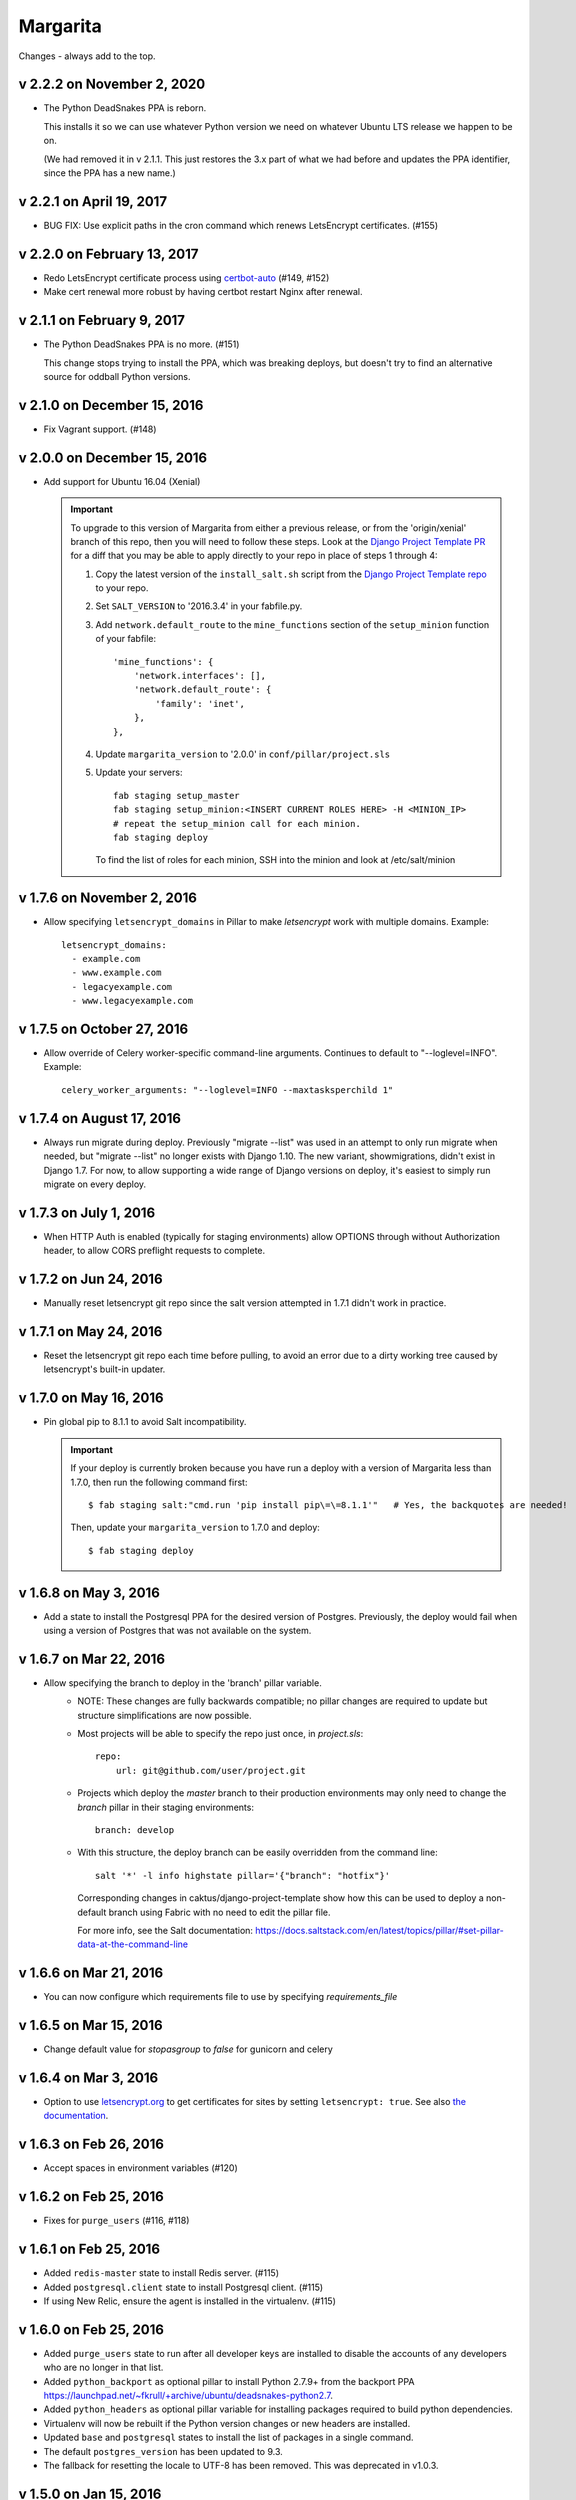 Margarita
=========

Changes - always add to the top.

v 2.2.2 on November 2, 2020
---------------------------

* The Python DeadSnakes PPA is reborn.

  This installs it so we can use whatever Python version we need on whatever
  Ubuntu LTS release we happen to be on.

  (We had removed it in v 2.1.1. This just restores the 3.x part of what we
  had before and updates the PPA identifier, since the PPA has a new name.)

v 2.2.1 on April 19, 2017
-------------------------

* BUG FIX: Use explicit paths in the cron command which renews LetsEncrypt certificates. (#155)

v 2.2.0 on February 13, 2017
----------------------------

* Redo LetsEncrypt certificate process using `certbot-auto
  <https://certbot.eff.org/all-instructions/#ubuntu-other-none-of-the-above>`_ (#149, #152)
* Make cert renewal more robust by having certbot restart Nginx after renewal.

v 2.1.1 on February 9, 2017
---------------------------

* The Python DeadSnakes PPA is no more. (#151)

  This change stops trying to install the PPA, which was breaking deploys,
  but doesn't try to find an alternative source for oddball Python versions.

v 2.1.0 on December 15, 2016
----------------------------

* Fix Vagrant support. (#148)


v 2.0.0 on December 15, 2016
----------------------------

* Add support for Ubuntu 16.04 (Xenial)

  .. IMPORTANT::

     To upgrade to this version of Margarita from either a previous release, or from the
     'origin/xenial' branch of this repo, then you will need to follow these steps. Look at the
     `Django Project Template PR
     <https://github.com/caktus/django-project-template/pull/280/files>`_ for a diff that you may be
     able to apply directly to your repo in place of steps 1 through 4:

     1. Copy the latest version of the ``install_salt.sh`` script from the `Django Project Template
        repo <https://github.com/caktus/django-project-template/blob/master/install_salt.sh>`_ to
        your repo.

     #. Set ``SALT_VERSION`` to '2016.3.4' in your fabfile.py.

     #. Add ``network.default_route`` to the ``mine_functions`` section of the ``setup_minion``
        function of your fabfile::

          'mine_functions': {
              'network.interfaces': [],
              'network.default_route': {
                  'family': 'inet',
              },
          },

     #. Update ``margarita_version`` to '2.0.0' in ``conf/pillar/project.sls``

     #. Update your servers::

          fab staging setup_master
          fab staging setup_minion:<INSERT CURRENT ROLES HERE> -H <MINION_IP>
          # repeat the setup_minion call for each minion.
          fab staging deploy

        To find the list of roles for each minion, SSH into the minion and look at /etc/salt/minion



v 1.7.6 on November 2, 2016
---------------------------

* Allow specifying ``letsencrypt_domains`` in Pillar to make `letsencrypt`
  work with multiple domains. Example::

    letsencrypt_domains:
      - example.com
      - www.example.com
      - legacyexample.com
      - www.legacyexample.com

v 1.7.5 on October 27, 2016
---------------------------

* Allow override of Celery worker-specific command-line arguments.  Continues to default to
  "--loglevel=INFO".  Example::

    celery_worker_arguments: "--loglevel=INFO --maxtasksperchild 1"

v 1.7.4 on August 17, 2016
--------------------------

* Always run migrate during deploy. Previously "migrate --list" was used in an attempt to
  only run migrate when needed, but "migrate --list" no longer exists with Django 1.10. The new
  variant, showmigrations, didn't exist in Django 1.7. For now, to allow supporting a wide range
  of Django versions on deploy, it's easiest to simply run migrate on every deploy.

v 1.7.3 on July 1, 2016
-----------------------

* When HTTP Auth is enabled (typically for staging environments) allow OPTIONS through without
  Authorization header, to allow CORS preflight requests to complete.

v 1.7.2 on Jun 24, 2016
-----------------------

* Manually reset letsencrypt git repo since the salt version attempted in 1.7.1 didn't work in
  practice.

v 1.7.1 on May 24, 2016
-----------------------

* Reset the letsencrypt git repo each time before pulling, to avoid an
  error due to a dirty working tree caused by letsencrypt's built-in updater.


v 1.7.0 on May 16, 2016
-----------------------

* Pin global pip to 8.1.1 to avoid Salt incompatibility.

  .. IMPORTANT::

     If your deploy is currently broken because you have run a deploy with a version of Margarita
     less than 1.7.0, then run the following command first::

       $ fab staging salt:"cmd.run 'pip install pip\=\=8.1.1'"   # Yes, the backquotes are needed!

     Then, update your ``margarita_version`` to 1.7.0 and deploy::

       $ fab staging deploy


v 1.6.8 on May 3, 2016
----------------------

* Add a state to install the Postgresql PPA for the desired version of
  Postgres. Previously, the deploy would fail when using a version of
  Postgres that was not available on the system.

v 1.6.7 on Mar 22, 2016
-----------------------

* Allow specifying the branch to deploy in the 'branch' pillar variable.
    - NOTE: These changes are fully backwards compatible; no pillar changes
      are required to update but structure simplifications are now possible.
    - Most projects will be able to specify the repo just once, in `project.sls`::

        repo:
            url: git@github.com/user/project.git

    - Projects which deploy the `master` branch to their production
      environments may only need to change the `branch` pillar in their
      staging environments::

        branch: develop

    - With this structure, the deploy branch can be easily overridden from
      the command line::

        salt '*' -l info highstate pillar='{"branch": "hotfix"}'

      Corresponding changes in caktus/django-project-template show how
      this can be used to deploy a non-default branch using Fabric with no
      need to edit the pillar file.

      For more info, see the Salt documentation:
      https://docs.saltstack.com/en/latest/topics/pillar/#set-pillar-data-at-the-command-line

v 1.6.6 on Mar 21, 2016
-----------------------

* You can now configure which requirements file to use by specifying
  `requirements_file`

v 1.6.5 on Mar 15, 2016
-----------------------

* Change default value for `stopasgroup` to `false` for gunicorn and celery

v 1.6.4 on Mar 3, 2016
----------------------

* Option to use `letsencrypt.org <https://letsencrypt.org>`_ to
  get certificates for sites by setting ``letsencrypt: true``.
  See also `the documentation <http://caktus.github.io/developer-documentation/margarita/states.html#project-web-balancer>`_.

v 1.6.3 on Feb 26, 2016
-----------------------

* Accept spaces in environment variables (#120)

v 1.6.2 on Feb 25, 2016
-----------------------

* Fixes for ``purge_users`` (#116, #118)

v 1.6.1 on Feb 25, 2016
-----------------------

* Added ``redis-master`` state to install Redis server. (#115)

* Added ``postgresql.client`` state to install Postgresql client. (#115)

* If using New Relic, ensure the agent is installed in the virtualenv. (#115)

v 1.6.0 on Feb 25, 2016
---------------------------

* Added ``purge_users`` state to run after all developer keys are installed to
  disable the accounts of any developers who are no longer in that list.

* Added ``python_backport`` as optional pillar to install Python 2.7.9+ from the
  backport PPA https://launchpad.net/~fkrull/+archive/ubuntu/deadsnakes-python2.7.

* Added ``python_headers`` as optional pillar variable for installing packages
  required to build python dependencies.

* Virtualenv will now be rebuilt if the Python version changes or new headers
  are installed.

* Updated ``base`` and ``postgresql`` states to install the list of packages in
  a single command.

* The default ``postgres_version`` has been updated to 9.3.

* The fallback for resetting the locale to UTF-8 has been removed.
  This was deprecated in v1.0.3.


v 1.5.0 on Jan 15, 2016
-----------------------

* Added a state (``watchlog``) that allows you to forward any plain text log to syslog.

* Don't run ``apt-get update`` on every package install, speeding up deploys.

* Don't install NewRelic plugin unless we have a NewRelic key.

* Fix NPM state and include it so that salt runs it.


v 1.4.0 on Jan 8, 2016
----------------------

* Ensure official Ubuntu npm and nodejs-legacy packages are removed

* Configure a third party PPA as source for NodeJS 4.2 (includes NPM)

* Adds npm_installs state which runs before collectstatic to install
  and update NPM packages

* Adds npm_run_build state which runs after npm_installs and runs a
  configured npm script in the project's package.json named "build",
  expected to run any frontend build process required before
  collectstatic can be run.

Upgrade notes from 1.3.0:

.. WARNING:: Do not use 1.4.0. Follow these instructions, but use 1.5.0 to get
             a critical bugfix.

In order to upgrade to Margarita 1.4.0 you will need a package.json in
your project. For gulpified projects this is where you define frontend
packages and your frontend build process. For legacy projects, you may
move to 1.4.0 by including the following package.json as a placeholder::

  {
    "name": "",
    "version": "0.0.0",
    "description": "",
    "main": "",
    "engines" : {
      "node" : ">=4.2 <4.3"
    },
    "scripts": {
      "build": "true"
    },
    "author": "",
    "license": "",
    "dependencies": {},
    "devDependencies": {}
  }

v 1.3.0 on Jan 6, 2016
----------------------

* Add state `unattended_upgrades` that will run unattended security upgrades
  automatically. See the top of `unattended_upgrades/init.sls` for configuration,
  then add to the base states in your `top.sls` to enable. (#92, #93)
  Results will go to syslog. For now, they'll also be emailed, but we plan
  to remove that once we are confident we have good queries for upgrade
  problems in the logs.

* Install a more recent Erlang than Ubuntu 12.04 has, that is required
  by the latest rabbitmq server.  (#89, #90).

v 1.2.0 on Dec 2, 2015
----------------------

* Send Nginx, Postgres, and Supervisor logs to syslog instead of
  log files. (#61, #74)

  After upgrading, your local log files from these services won't
  receive any more updates. Look in e.g. ``/var/log/syslog`` instead.

* New state that can be used to forward log messages to a remote
  log server. (#85)
* Fix elasticsearch config to not form ad-hoc clusters. (#86)

v 1.1.1 on Nov 2, 2015
----------------------

* Add `statsd` state to install statsd on a server. (#83)
* Fix for newrelic sysmon not picking up environment from dotenv. (#81, #82)
* Use strong DH group (#62, #79)

v 1.1.0 on Sep 28, 2015
-----------------------

* Remove duplicate specification of env vars (#65)

  Upgrade Note: You must have installed and configured dotenv before upgrading
  your project repo to use this version of Margarita. See
  https://github.com/caktus/django-project-template/pull/208 for examples on
  code that you need to add for wsgi and celery processes.

* Set env var ``DOMAIN`` to contain the site's domain (from the Pillar). Remove
  the env var ``ALLOWED_HOSTS`` which was previously holding that information.

  Deprecation Note: Change any references to the ``ALLOWED_HOSTS`` env var to
  instead be ``DOMAIN``. The most likely location where this is being used is
  in the Django settings::

    ALLOWED_HOSTS = os.environ['ALLOWED_HOSTS'].split(';')

  should be changed to::

    ALLOWED_HOSTS = [os.environ['DOMAIN']]



v 1.0.11 on Sep 18, 2015
------------------------

* Fix for New Relic Elasticsearch monitoring

v 1.0.10 on Sep 18, 2015
------------------------

* Add support for monitoring Elasticsearch with New Relic

v 1.0.9 on Sep 17, 2015
-----------------------

* Symlink lessc to /usr/bin where gunicorn can find it (#76)

v 1.0.8 on Sep 4, 2015
----------------------

* Add state to deploy elasticsearch (#72)
* Note that New Relic high security shouldn't be enabled unless
  the account has it turned on. (#71)

v 1.0.7 on Sep 3, 2015
----------------------

* Fix for bug in new Relic support (#70)

v 1.0.6 on Sep 3, 2015
----------------------

(DO NOT USE, use v1.0.7 instead)

* Add support for New Relic (see README for docs). (#58)

v 1.0.5 on Aug 31, 2015
-----------------------

* Make sure we checkout the source repo before things that depend on it
  being there. (#68)

v 1.0.4 on Aug 17, 2015
-----------------------

* Copy all Salt states except margarita from the django project template
  to this repo, so we can then remove them from the django project template
  and be able to maintain them by updating margarita.  (#56)

* Remove dropcluster (#52)

* Document that after a new Margarita release, the django project template's
  instructions should be updated to point to it.  (#54)

v 1.0.3 on Jul 27, 2015
-----------------------
* Replace configure_utf-8.sh with a no-op command.

  Deprecation Note: Remove any spots which ``require`` the script above. Grep
  for "``- cmd: /var/lib/postgresql/configure_utf-8.sh``" and remove them. The
  no-op script will be removed during a future release.

v1.0.2 on Jul 3, 2015
----------------------
* Nginx fixes: require nginx to be installed, and before we try to
  edit its config file.

v1.0.1 on June 22, 2015
-----------------------

* Only install one version of Postgres
* Don't need to create a new PG cluster in order to get UTF-8
  if Postgres is 9.3 or later.

v1.0.0 on June 18, 2015
-----------------------

* Beginning of versioning for Margarita.
